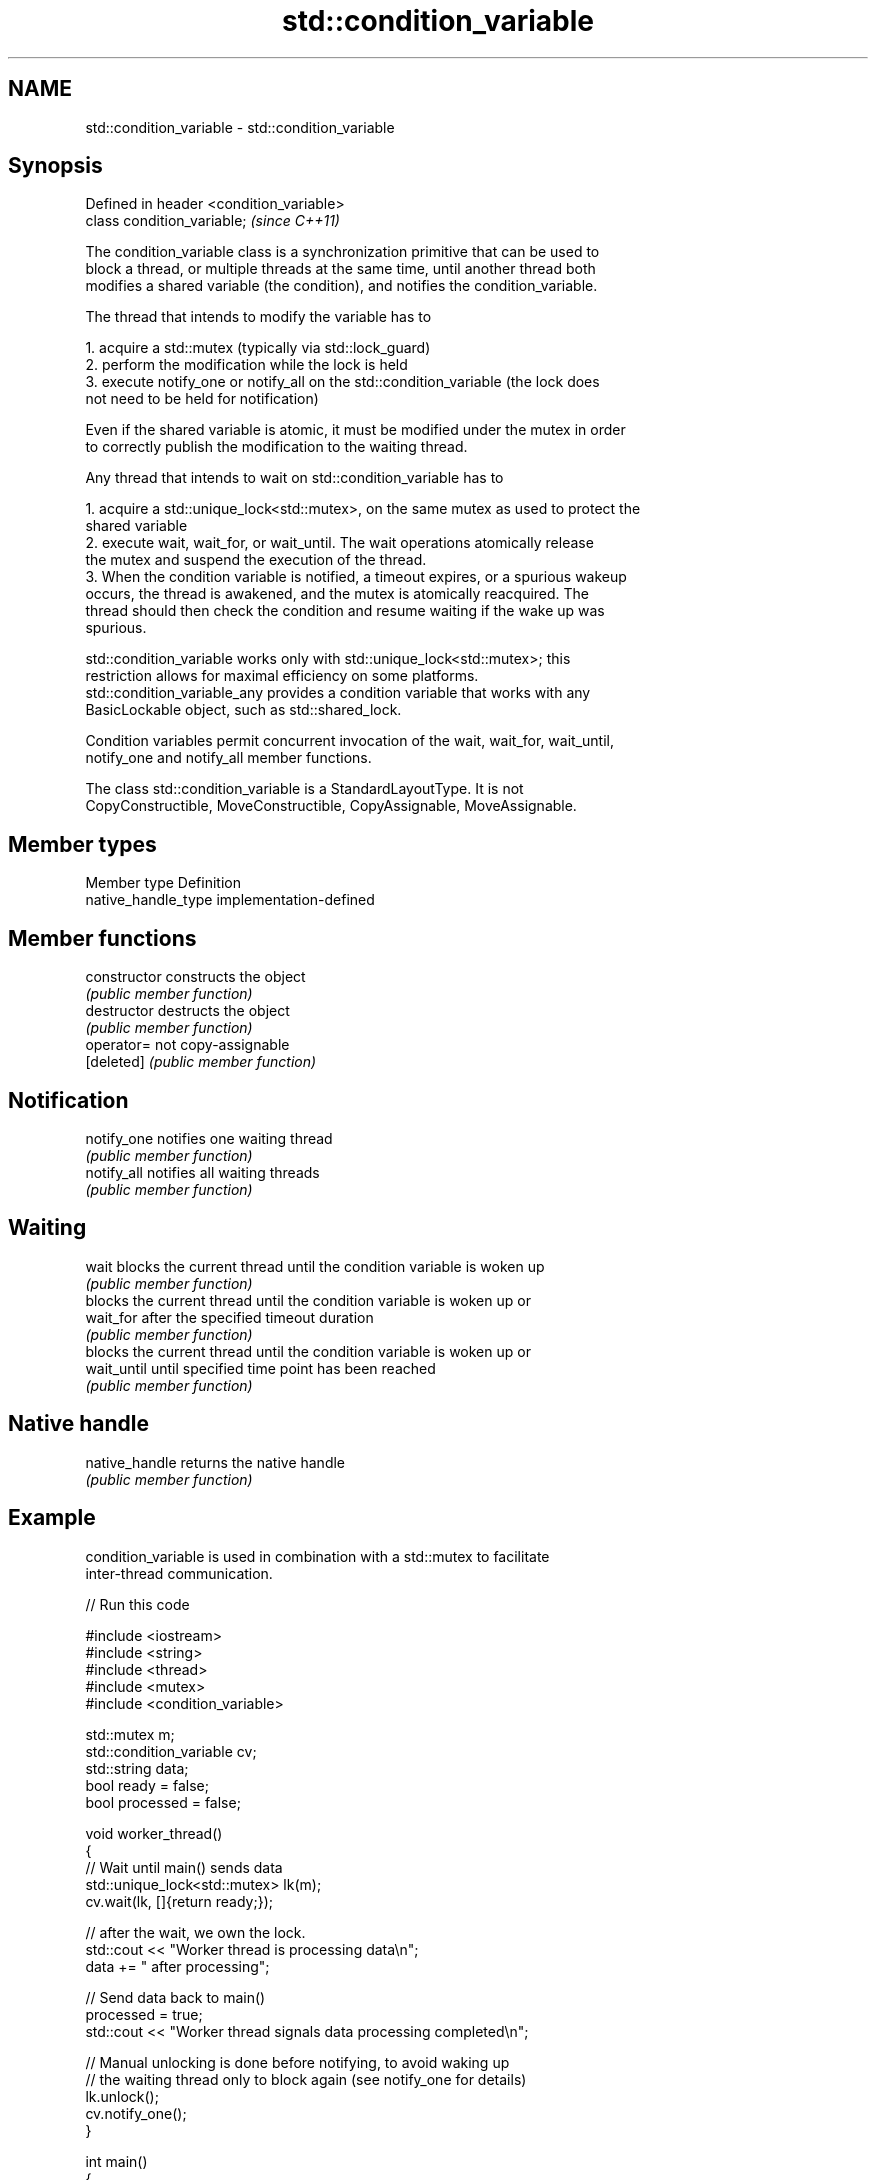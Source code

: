 .TH std::condition_variable 3 "Nov 16 2016" "2.1 | http://cppreference.com" "C++ Standard Libary"
.SH NAME
std::condition_variable \- std::condition_variable

.SH Synopsis
   Defined in header <condition_variable>
   class condition_variable;               \fI(since C++11)\fP

   The condition_variable class is a synchronization primitive that can be used to
   block a thread, or multiple threads at the same time, until another thread both
   modifies a shared variable (the condition), and notifies the condition_variable.

   The thread that intends to modify the variable has to

    1. acquire a std::mutex (typically via std::lock_guard)
    2. perform the modification while the lock is held
    3. execute notify_one or notify_all on the std::condition_variable (the lock does
       not need to be held for notification)

   Even if the shared variable is atomic, it must be modified under the mutex in order
   to correctly publish the modification to the waiting thread.

   Any thread that intends to wait on std::condition_variable has to

    1. acquire a std::unique_lock<std::mutex>, on the same mutex as used to protect the
       shared variable
    2. execute wait, wait_for, or wait_until. The wait operations atomically release
       the mutex and suspend the execution of the thread.
    3. When the condition variable is notified, a timeout expires, or a spurious wakeup
       occurs, the thread is awakened, and the mutex is atomically reacquired. The
       thread should then check the condition and resume waiting if the wake up was
       spurious.

   std::condition_variable works only with std::unique_lock<std::mutex>; this
   restriction allows for maximal efficiency on some platforms.
   std::condition_variable_any provides a condition variable that works with any
   BasicLockable object, such as std::shared_lock.

   Condition variables permit concurrent invocation of the wait, wait_for, wait_until,
   notify_one and notify_all member functions.

   The class std::condition_variable is a StandardLayoutType. It is not
   CopyConstructible, MoveConstructible, CopyAssignable, MoveAssignable.

.SH Member types

   Member type        Definition
   native_handle_type implementation-defined

.SH Member functions

   constructor   constructs the object
                 \fI(public member function)\fP
   destructor    destructs the object
                 \fI(public member function)\fP
   operator=     not copy-assignable
   [deleted]     \fI(public member function)\fP
.SH Notification
   notify_one    notifies one waiting thread
                 \fI(public member function)\fP
   notify_all    notifies all waiting threads
                 \fI(public member function)\fP
.SH Waiting
   wait          blocks the current thread until the condition variable is woken up
                 \fI(public member function)\fP
                 blocks the current thread until the condition variable is woken up or
   wait_for      after the specified timeout duration
                 \fI(public member function)\fP
                 blocks the current thread until the condition variable is woken up or
   wait_until    until specified time point has been reached
                 \fI(public member function)\fP
.SH Native handle
   native_handle returns the native handle
                 \fI(public member function)\fP

.SH Example

   condition_variable is used in combination with a std::mutex to facilitate
   inter-thread communication.

   
// Run this code

 #include <iostream>
 #include <string>
 #include <thread>
 #include <mutex>
 #include <condition_variable>

 std::mutex m;
 std::condition_variable cv;
 std::string data;
 bool ready = false;
 bool processed = false;

 void worker_thread()
 {
     // Wait until main() sends data
     std::unique_lock<std::mutex> lk(m);
     cv.wait(lk, []{return ready;});

     // after the wait, we own the lock.
     std::cout << "Worker thread is processing data\\n";
     data += " after processing";

     // Send data back to main()
     processed = true;
     std::cout << "Worker thread signals data processing completed\\n";

     // Manual unlocking is done before notifying, to avoid waking up
     // the waiting thread only to block again (see notify_one for details)
     lk.unlock();
     cv.notify_one();
 }

 int main()
 {
     std::thread worker(worker_thread);

     data = "Example data";
     // send data to the worker thread
     {
         std::lock_guard<std::mutex> lk(m);
         ready = true;
         std::cout << "main() signals data ready for processing\\n";
     }
     cv.notify_one();

     // wait for the worker
     {
         std::unique_lock<std::mutex> lk(m);
         cv.wait(lk, []{return processed;});
     }
     std::cout << "Back in main(), data = " << data << '\\n';

     worker.join();
 }

.SH Output:

 main() signals data ready for processing
 Worker thread is processing data
 Worker thread signals data processing completed
 Back in main(), data = Example data after processing
